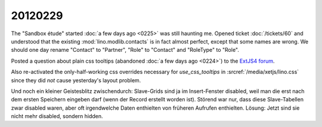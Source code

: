 20120229
========

The "Sandbox étude" started 
:doc:`a few days ago <0225>` 
was still haunting 
me.
Opened ticket :doc:`/tickets/60` and understood that the existing 
:mod:`lino.modlib.contacts` is in fact almost perfect, 
except that some names are wrong. We should one day rename 
"Contact" to "Partner", "Role" to "Contact" and "RoleType" to "Role".


Posted a question about plain css tooltips 
(abandoned :doc:`a few days ago <0224>`)
to the `ExtJS4 forum <http://www.sencha.com/forum/showthread.php?184154>`_.

Also re-activated the only-half-working css overrides 
necessary for `use_css_tooltips` 
in :srcref:`/media/xetjs/lino.css` since they did *not* 
cause yesterday's layout problem.

Und noch ein kleiner Geistesblitz zwischendurch: Slave-Grids sind ja 
im Insert-Fenster disabled, weil man die erst nach dem ersten Speichern 
eingeben darf (wenn der Record erstellt worden ist). 
Störend war nur, dass diese Slave-Tabellen zwar disabled waren, 
aber oft irgendwelche Daten enthielten von früheren Aufrufen enthielten.
Lösung: Jetzt sind sie nicht mehr disabled, sondern hidden.